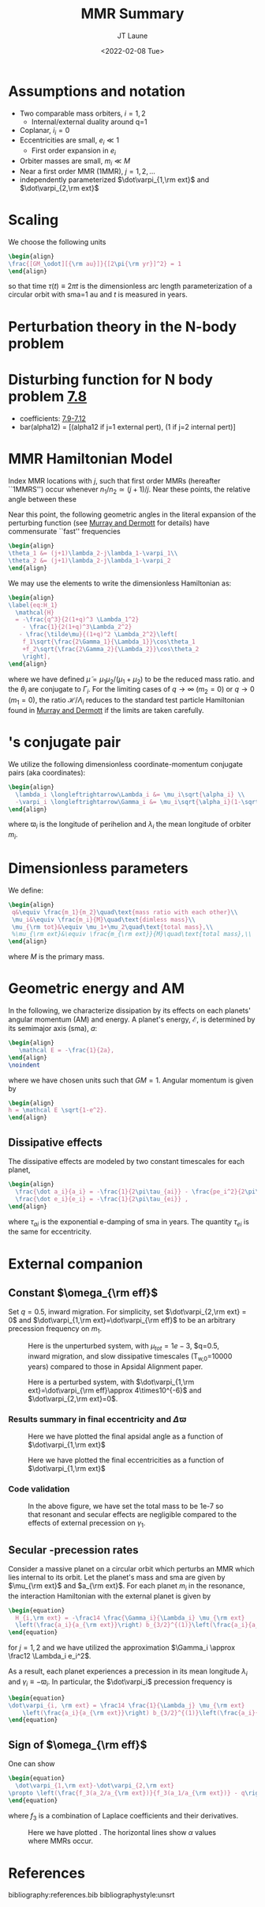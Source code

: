 #+TITLE: MMR Summary
#+AUTHOR: JT Laune
#+DATE: <2022-02-08 Tue>
#+LATEX_CLASS: article
#+OPTIONS: toc:nil
#+LATEX_HEADER: \usepackage{amsthm}
#+LATEX_HEADER: \newtheorem{defn}{Definition}
#+STARTUP: nolatexpreview

* Start                                                            :noexport:
Consider $n$ point *orbiters* with finite masses
$m_1,m_2,m_3,\ldots\ll M$, where $M$ is the mass of the primary about
which they orbit. Most generally, its Hamiltonian is:
#+begin_src latex
  \begin{align}
    \mathcal H
    &\simeq \sum^{n}_{i=1}\left(\frac12 \frac{\vec p_i\cdot\vec p_i}{m_i}
      -\frac{GMm_i}{2|\vec x_i|}
      -\sum_{j\neq i}^{n} \frac{Gm_im_j}{2|\vec x_i - \vec x_j|}
      \right), \\
  \end{align}
#+end_src
where $\vec x_i$ and $\vec p_i$ are the Cartesian position and momentum vectors, respectively.

* Assumptions and notation
- Two comparable mass orbiters, $i=1,2$
  - Internal/external duality around q=1
- Coplanar, $i_i=0$
- Eccentricities are small, $e_i\ll 1$
  - First order expansion in $e_i$
- Orbiter masses are small, $m_i\ll M$
- Near a first order MMR (1MMR), $j = 1, 2, \ldots$
- independently parameterized $\dot\varpi_{1,\rm ext}$ and $\dot\varpi_{2,\rm ext}$
** Definitions                                                    :noexport:
#+attr_latex: :options [Runge-Lenz vector]
#+begin_defn
the Cartesian vector with magnitude @@latex:$e$@@ in the
direction of orbital perihelion
#+end_defn

* Scaling
We choose the following units
#+begin_src latex
  \begin{align}
  \frac{[GM_\odot][{\rm au}]}{[2\pi{\rm yr}]^2} = 1
  \end{align}
#+end_src
@@latex:\noindent@@ so that time $\tau(t) \equiv 2\pi t$ is the
dimensionless arc length parameterization of a circular orbit
with sma=1 au and $t$ is measured in years.

* Perturbation theory in the N-body problem
* Disturbing function for N body problem [[file:./images/screenshot-02.png][7.8]]
- coefficients: [[file:./images/screenshot-03.png][7.9-7.12]]
- bar(alpha12) = [(alpha12 if j=1 external pert),  (1 if j=2 internal pert)]
* MMR Hamiltonian Model
Index MMR locations with $j$, such that first order MMRs (hereafter ``1MMRS'') occur whenever
$n_1/n_2\simeq(j+1)/j$.
Near these points, the relative angle between these 

Near this point, the following geometric angles in the literal expansion of the perturbing
function (see [[cite:&murray_solar_2000][Murray and Dermott]] for details) have commensurate ``fast'' frequencies
#+begin_src latex
  \begin{align}
  \theta_1 &= (j+1)\lambda_2-j\lambda_1-\varpi_1\\
  \theta_2 &= (j+1)\lambda_2-j\lambda_1-\varpi_2
  \end{align}
#+end_src


We may use the @@latex:Poincair\'e@@ elements to write
the dimensionless Hamiltonian as:
#+begin_src latex
  \begin{align}
  \label{eq:H_1}
    \mathcal{H}
    = -\frac{q^3}{2(1+q)^3 \Lambda_1^2}
      - \frac{1}{2(1+q)^3\Lambda_2^2}
     - \frac{\tilde\mu}{(1+q)^2 \Lambda_2^2}\left[
      f_1\sqrt{\frac{2\Gamma_1}{\Lambda_1}}\cos\theta_1
      +f_2\sqrt{\frac{2\Gamma_2}{\Lambda_2}}\cos\theta_2
      \right],
  \end{align}
#+END_SRC
@@latex:\noindent@@ where we have defined
$\tilde\mu=\mu_1\mu_2/(\mu_1+\mu_2)$ to be the reduced mass ratio.
and the $\theta_i$ are conjugate to $\Gamma_i$.  For the limiting
cases of $q\to \infty$ ($m_2=0$) or $q\to 0$ ($m_1=0$), the ratio
$\mathcal{H}/\Lambda_i$ reduces to the standard test particle
Hamiltonian found in [[cite:&murray_solar_2000][Murray and Dermott]] if the limits are taken
carefully.

* @@latex:Poincair\'e@@'s conjugate pair
We utilize the following dimensionless coordinate-momentum conjugate
pairs (aka @@latex:Poincair\'e@@ coordinates):
#+begin_src latex
  \begin{align}
    \lambda_i \longleftrightarrow\Lambda_i &= \mu_i\sqrt{\alpha_i} \\
    -\varpi_i \longleftrightarrow\Gamma_i &= \mu_i\sqrt{\alpha_i}(1-\sqrt{1-e_i^2}) \approx \frac12\mu_i\sqrt{\alpha_i}e_i^2,
  \end{align}
#+end_src
@@latex:\noindent@@
where $\varpi_i$ is the longitude of perihelion and $\lambda_i$ the mean longitude
of orbiter $m_i$.

* Dimensionless parameters
We define:
#+begin_src latex
  \begin{align}
   q&\equiv \frac{m_1}{m_2}\quad\text{mass ratio with each other}\\ 
   \mu_i&\equiv \frac{m_i}{M}\quad\text{dimless mass}\\ 
   \mu_{\rm tot}&\equiv \mu_1+\mu_2\quad\text{total mass},\\ 
   %\mu_{\rm ext}&\equiv \frac{m_{\rm ext}}{M}\quad\text{total mass},\\ 
  \end{align}
#+end_src
@@latex:\noindent@@
where $M$ is the primary mass.

* Geometric energy and AM
In the following, we characterize dissipation by its effects on each
planets' angular momentum (AM) and energy.  A planet's energy,
$\mathcal E$, is determined by its semimajor axis (sma), $a$:
#+begin_src latex
  \begin{align}
     \mathcal E = -\frac{1}{2a},
  \end{align}
  \noindent
#+end_src
@@latex:\noindent@@
where we have chosen units such that $GM=1$.
Angular momentum is given by
#+begin_src latex
  \begin{align}
  h = \mathcal E \sqrt{1-e^2}.
  \end{align}
#+end_src
** Dissipative effects
The dissipative effects are modeled
by two constant timescales for each planet, 
#+begin_src latex
  \begin{align}
    \frac{\dot a_i}{a_i} = -\frac{1}{2\pi\tau_{ai}} - \frac{pe_i^2}{2\pi\tau_{ei}} \\
    \frac{\dot e_i}{e_i} = -\frac{1}{2\pi\tau_{ei}} ,
  \end{align}
#+end_src
where $\tau_{ai}$ is the exponential e-damping of sma in years.  The
quantity $\tau_{ei}$ is the same for eccentricity.

* External companion
** Constant $\omega_{\rm eff}$
Set $q=0.5$, inward migration. For simplicity, set $\dot\varpi_{2,\rm
ext} = 0$ and $\dot\varpi_{1,\rm ext}=\dot\varpi_{\rm eff}$ to be an
arbitrary precession frequency on $m_1$.

#+attr_latex: :float :width 0.6\textwidth
#+caption: Here is the unperturbed system, with $\mu_{tot}=1e-3$,
#+caption: $q=0.5, inward migration, and slow dissipative timescales (T_{w,0}=10000 years) compared to
#+caption: those in Apsidal Alignment paper.
[[./projects/omeff/varyOmeff/q0.50/h-0.03-Tw0-1000-mutot-1.0e-03/000-omeff0-0.000e+00-0.000e+00.png]]

#+attr_latex: :float :width 0.6\textwidth
#+caption: Here is a perturbed system, with $\dot\varpi_{1,\rm ext}=\dot\varpi_{\rm eff}\approx 4\times10^{-6}$
#+caption: and  $\dot\varpi_{2,\rm ext}=0$.
[[./projects/omeff/varyOmeff/q0.50/h-0.03-Tw0-1000-mutot-1.0e-03/010-omeff0-3.981e-06-0.000e+00.png]]

*** Results summary in final eccentricity and $\Delta\varpi$
#+attr_latex: :float :width 0.6\textwidth
#+caption: Here we have plotted the final apsidal angle as a function of $\dot\varpi_{1,\rm ext}$
[[./projects/omeff/varyOmeff/final-Dvarpi-states.png]]

#+attr_latex: :float :width 0.6\textwidth
#+caption: Here we have plotted the final eccentricities as a function of $\dot\varpi_{1,\rm ext}$
[[./projects/omeff/varyOmeff/final-ecc-states.png]]

*** Code validation
#+attr_latex: :float :width 0.6\textwidth
#+caption: In the above figure, we have set the total mass to be 1e-7 so
#+caption: that resonant and secular effects are negligible compared
#+caption: to the effects of external precession on $\gamma_1$.
[[./mpa/tests/omEff/test-omEff.png]]


** Secular @@latex:$\varpi$@@-precession rates
Consider a massive planet on a circular orbit which perturbs an MMR
which lies internal to its orbit.  Let the planet's mass and sma are
given by $\mu_{\rm ext}$ and $a_{\rm ext}$.  For each planet $m_i$ in
the resonance, the interaction Hamiltonian with the external
planet is given by
#+begin_src latex
  \begin{equation}
    H_{i,\rm ext} = -\frac14 \frac{\Gamma_i}{\Lambda_i} \mu_{\rm ext}
    \left(\frac{a_i}{a_{\rm ext}}\right) b_{3/2}^{(1)}\left(\frac{a_i}{a_{\rm ext}}\right),
  \end{equation}
#+end_src
@@latex:\noindent@@
for $j=1,2$ and we have utilized the approximation $\Gamma_i \approx \frac12 \Lambda_i e_i^2$.

As a result, each planet experiences a precession in its mean longitude $\lambda_i$ and
$\gamma_i\equiv -\varpi_i$. In particular, the $\dot\varpi_i$ precession frequency
is
#+begin_src latex
  \begin{equation}
  \dot\varpi_{i, \rm ext} = \frac14 \frac{1}{\Lambda_j} \mu_{\rm ext} 
      \left(\frac{a_i}{a_{\rm ext}}\right) b_{3/2}^{(1)}\left(\frac{a_i}{a_{\rm ext}}\right),
  \end{equation}
#+end_src

** Sign of $\omega_{\rm eff}$
One can show
#+begin_src latex
  \begin{equation}
    \dot\varpi_{1,\rm ext}-\dot\varpi_{2,\rm ext}
  \propto \left(\frac{f_3(a_2/a_{\rm ext})}{f_3(a_1/a_{\rm ext})} - q\right)
  \end{equation}
#+end_src
where $f_3$ is a combination of Laplace coefficients and their derivatives.
#+attr_latex: :float
#+caption: Here we have plotted @@latex:$f_3(a_2/a_{\rm ext})/f_3(a_1/a_{\rm ext})$@@.
#+caption: The horizontal lines show $\alpha$ values where MMRs occur.
[[./images/maxq-aext-5.0.png]]

* Formal constructions                                             :noexport:
The *Kepler problem* is a special case of the *2-body problem*.
Its solutions are...

We may characterize dissipation by its action on the ...
$\tau_{mi}(t)$ and $\tau_{ei}(t)$ by the instantaneous derivatives
#+begin_src latex
  \begin{align}
     \frac{\dot e_i}{e_i} &= - \frac{1}{\tau_e(t)} - \xi(t, \mathbf X_i)\frac{1}{\tau_m(t)} \\
     \frac{\dot a_i}{a_i} &= -\frac{1}{\tau_m(t)} - \zeta(t, \mathbf X_i)\frac{1}{\tau_e(t)},
  \end{align}
  \noindent
#+end_src
@@latex:\noindent@@
where the dot notation corresponds to the time derivative of the
orbital elements. The functions $\xi(t)$ and $\zeta(t)$ are the
coupling between the eccentricity damping, $\tau_e(t)$, and the
semimajor axis (sma) damping, $\tau_m(t)$.

* Hamiltonian Mechanics                                            :noexport:
* References
bibliography:references.bib
bibliographystyle:unsrt
